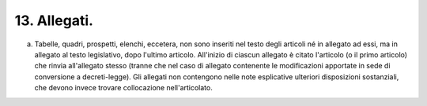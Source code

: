 13. Allegati. 
==============

a) Tabelle, quadri, prospetti, elenchi, eccetera, non sono inseriti nel
   testo degli articoli né in allegato ad essi, ma in allegato al testo
   legislativo, dopo l'ultimo articolo. All'inizio di ciascun allegato è
   citato l'articolo (o il primo articolo) che rinvia all'allegato
   stesso (tranne che nel caso di allegato contenente le modificazioni
   apportate in sede di conversione a decreti-legge). Gli allegati non
   contengono nelle note esplicative ulteriori disposizioni sostanziali,
   che devono invece trovare collocazione nell'articolato.
